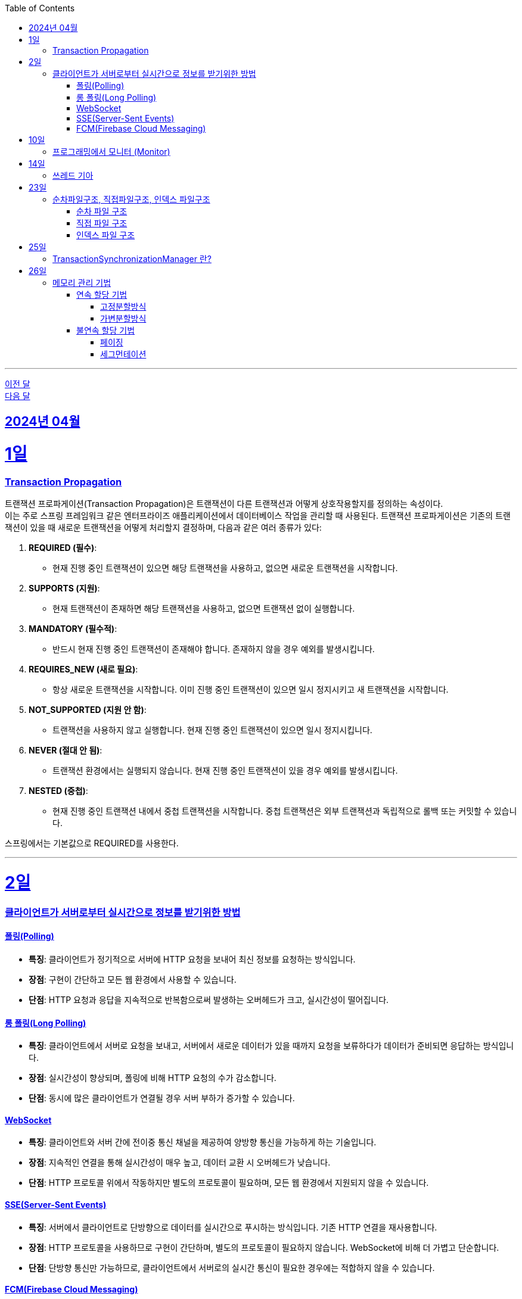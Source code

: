 // Metadata:
:description: Week I Learnt
:keywords: study, til, lwil
// Settings:
:doctype: book
:toc: left
:toclevels: 4
:sectlinks:
:icons: font
:hardbreaks:

---
https://github.com/picbel/WIL/blob/main/2024/03/wil.adoc[이전 달]
https://github.com/picbel/WIL/blob/main/2024/05/wil.adoc[다음 달]


[[section-202404]]
== 2024년 04월

[[section-202404-1일]]
1일
===
### Transaction Propagation
트랜잭션 프로파게이션(Transaction Propagation)은 트랜잭션이 다른 트랜잭션과 어떻게 상호작용할지를 정의하는 속성이다. 
이는 주로 스프링 프레임워크 같은 엔터프라이즈 애플리케이션에서 데이터베이스 작업을 관리할 때 사용된다. 트랜잭션 프로파게이션은 기존의 트랜잭션이 있을 때 새로운 트랜잭션을 어떻게 처리할지 결정하며, 다음과 같은 여러 종류가 있다:

1. **REQUIRED (필수)**:
   - 현재 진행 중인 트랜잭션이 있으면 해당 트랜잭션을 사용하고, 없으면 새로운 트랜잭션을 시작합니다.

2. **SUPPORTS (지원)**:
   - 현재 트랜잭션이 존재하면 해당 트랜잭션을 사용하고, 없으면 트랜잭션 없이 실행합니다.

3. **MANDATORY (필수적)**:
   - 반드시 현재 진행 중인 트랜잭션이 존재해야 합니다. 존재하지 않을 경우 예외를 발생시킵니다.

4. **REQUIRES_NEW (새로 필요)**:
   - 항상 새로운 트랜잭션을 시작합니다. 이미 진행 중인 트랜잭션이 있으면 일시 정지시키고 새 트랜잭션을 시작합니다.

5. **NOT_SUPPORTED (지원 안 함)**:
   - 트랜잭션을 사용하지 않고 실행합니다. 현재 진행 중인 트랜잭션이 있으면 일시 정지시킵니다.

6. **NEVER (절대 안 됨)**:
   - 트랜잭션 환경에서는 실행되지 않습니다. 현재 진행 중인 트랜잭션이 있을 경우 예외를 발생시킵니다.

7. **NESTED (중첩)**:
   - 현재 진행 중인 트랜잭션 내에서 중첩 트랜잭션을 시작합니다. 중첩 트랜잭션은 외부 트랜잭션과 독립적으로 롤백 또는 커밋할 수 있습니다.

스프링에서는 기본값으로 REQUIRED를 사용한다.

---
[[section-202404-2일]]
2일
===

### 클라이언트가 서버로부터 실시간으로 정보를 받기위한 방법

#### 폴링(Polling)
- **특징**: 클라이언트가 정기적으로 서버에 HTTP 요청을 보내어 최신 정보를 요청하는 방식입니다.
- **장점**: 구현이 간단하고 모든 웹 환경에서 사용할 수 있습니다.
- **단점**: HTTP 요청과 응답을 지속적으로 반복함으로써 발생하는 오버헤드가 크고, 실시간성이 떨어집니다.

#### 롱 폴링(Long Polling)
- **특징**: 클라이언트에서 서버로 요청을 보내고, 서버에서 새로운 데이터가 있을 때까지 요청을 보류하다가 데이터가 준비되면 응답하는 방식입니다.
- **장점**: 실시간성이 향상되며, 폴링에 비해 HTTP 요청의 수가 감소합니다.
- **단점**: 동시에 많은 클라이언트가 연결될 경우 서버 부하가 증가할 수 있습니다. 

#### WebSocket
- **특징**: 클라이언트와 서버 간에 전이중 통신 채널을 제공하여 양방향 통신을 가능하게 하는 기술입니다.
- **장점**: 지속적인 연결을 통해 실시간성이 매우 높고, 데이터 교환 시 오버헤드가 낮습니다.
- **단점**: HTTP 프로토콜 위에서 작동하지만 별도의 프로토콜이 필요하며, 모든 웹 환경에서 지원되지 않을 수 있습니다.

#### SSE(Server-Sent Events)
- **특징**: 서버에서 클라이언트로 단방향으로 데이터를 실시간으로 푸시하는 방식입니다. 기존 HTTP 연결을 재사용합니다.
- **장점**: HTTP 프로토콜을 사용하므로 구현이 간단하며, 별도의 프로토콜이 필요하지 않습니다. WebSocket에 비해 더 가볍고 단순합니다.
- **단점**: 단방향 통신만 가능하므로, 클라이언트에서 서버로의 실시간 통신이 필요한 경우에는 적합하지 않을 수 있습니다.

#### FCM(Firebase Cloud Messaging)
- **특징**: 구글이 제공하는 클라우드 메시징 서비스로, 앱이나 웹에 무료로 메시지를 보낼 수 있습니다.
- **장점**: 다양한 플랫폼에서 사용 가능하며, 대규모로 메시지를 보낼 수 있습니다.
- **단점**: 실시간성에 제한이 있을 수 있고, 외부 서비스에 대한 의존도가 생깁니다.

---

[[section-202404-10일]]
10일
===
### 프로그래밍에서 모니터 (Monitor)

프로그래밍에서 `모니터 (Monitor)`는 공유 자원을 안전하게 관리하기 위해 동기화 메커니즘을 제공하는 고수준의 추상화된 구조를 말합니다.
java에서 synchronize 같은 lock이 대표적인 모니터로 생각하면 된다.

---

[[section-202404-14일]]
14일
===
### 쓰레드 기아
쓰레드 기아 상태(Thread Starvation)는 멀티스레드 환경에서 일부 쓰레드가 자원에 대한 접근 권한을 얻지 못하고, 무한정 기다리게 되어 실행되지 못하는 상태를 말합니다. 
이는 일반적으로 시스템 자원이 충분치 않거나, 스레드 스케줄링 알고리즘의 문제, 혹은 우선순위가 낮은 스레드에게 불리한 조건에서 발생할 수 있습니다.

쓰레드 기아로 인해 아래같은 현상이 발생 할 수도 있다.
os가 절전모드등 비용 감소 모드에 들어갓다가 서버가 요청을 받으니 첫번째 요청은 무조건 실패로 나는 문제였습니다.
실패의 이유는 Jpa가 db의 트랜잭션을 가져올려다 커넥션 타임아웃으로 에러가 발생하였습니다.
이유는 절전모드로 쓰레드기아상태가 된 상태에서 히카리cp의 housekeeper가 스레드를 할당받지못해 커넥션을 새로 맺지못했고 커넥션풀에는 만료된 커넥션만 쌓여서 그렇습니다
해당 에러에서 배워야할 교훈 : 우리의 서버가 항상 쓰레드를 잘 받고 돌아갈꺼라고만 생각하진 말자

---

[[section-202404-23일]]
23일
===
### 순차파일구조, 직접파일구조, 인덱스 파일구조

#### 순차 파일 구조
- **정의**: 데이터를 생성된 순서대로 파일에 연속적으로 저장하는 구조입니다. 데이터는 추가될 때 파일의 끝에 차례로 기록되며, 주로 로그 파일이나 트랜잭션 기록 같이 순차적인 데이터 저장에 적합합니다.
- **비유**: 카세트 테이프처럼 중간 데이터에 접근하기 위해서는 처음부터 순차적으로 데이터를 탐색해야 하므로 접근 속도가 느릴 수 있습니다.
- **장점과 단점**: 구현이 간단하며, 순차적 접근에 최적화되어 있습니다. 그러나 중간 데이터를 수정하거나 빠르게 검색하는 데는 비효율적일 수 있습니다.

#### 직접 파일 구조
- **정의**: 파일 내의 레코드를 키 값에 따라 직접 접근할 수 있도록 저장하는 구조입니다. 이를 위해 키를 해시 함수에 입력하여 레코드의 저장 위치를 결정합니다.
- **비유**: HashMap 또는 Hashtable과 같이 키를 사용하여 데이터에 직접 접근할 수 있으며, 이는 빠른 데이터 검색과 접근을 가능하게 합니다.
- **장점과 단점**: 빠른 랜덤 접근이 가능하지만, 해시 충돌 관리가 필요하고 고정된 크기의 스토리지를 미리 할당해야 할 수도 있습니다.

#### 인덱스 파일 구조
- **정의**: 순차 파일에 인덱스를 추가하여 데이터에 빠르게 접근할 수 있도록 한 구조입니다. 인덱스는 데이터 레코드의 키와 해당 레코드의 위치를 매핑하며, 이를 통해 레코드 검색 시간을 단축할 수 있습니다.
- **비유**: 책의 목차나 색인과 비슷하게, 인덱스를 사용하여 필요한 데이터 위치를 빠르게 찾아 접근할 수 있습니다.
- **장점과 단점**: 순차 접근과 랜덤 접근을 모두 지원하며, 검색 성능이 향상됩니다. 그러나 인덱스를 유지 관리하는 데 추가적인 공간과 비용이 발생할 수 있습니다.

---

[[section-202404-25일]]
25일
===
### TransactionSynchronizationManager 란?

Spring 프레임워크를 사용할 때 현재 코드가 트랜잭션 내에서 실행되고 있는지 확인하는 방법은 여러 가지가 있다.
그중 대표적인것이 TransactionSynchronizationManager 클래스이다.
TransactionSynchronizationManager는 스프링의 org.springframework.transaction.support 패키지에 있는 유틸리티 클래스로, 현재 스레드의 트랜잭션 상태 정보에 접근할 수 있게 해준다. 
이 클래스의 isActualTransactionActive() 메소드를 사용하면 현재 코드가 트랜잭션 내에서 실행되고 있는지 여부를 확인할 수 있다.

---

[[section-202404-26일]]
26일
===
### 메모리 관리 기법

#### 연속 할당 기법
##### 고정분할방식

##### 가변분할방식

#### 불연속 할당 기법
##### 페이징

##### 세그먼테이션

